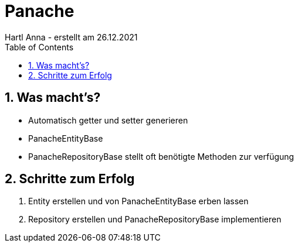 = Panache
Hartl Anna - erstellt am 26.12.2021
ifndef::imagesdir[:imagesdir: images]
//:toc-placement!:  // prevents the generation of the doc at this position, so it can be printed afterwards
:sourcedir: ../src/main/java
:icons: font
:sectnums:    // Nummerierung der Überschriften / section numbering
:toc: left
//Need this blank line after ifdef, don't know why...
ifdef::backend-html5[]

== Was macht's?
* Automatisch getter und setter generieren
* PanacheEntityBase
* PanacheRepositoryBase stellt oft benötigte Methoden zur verfügung

== Schritte zum Erfolg
1. Entity erstellen und von PanacheEntityBase erben lassen
2. Repository erstellen und PanacheRepositoryBase implementieren
